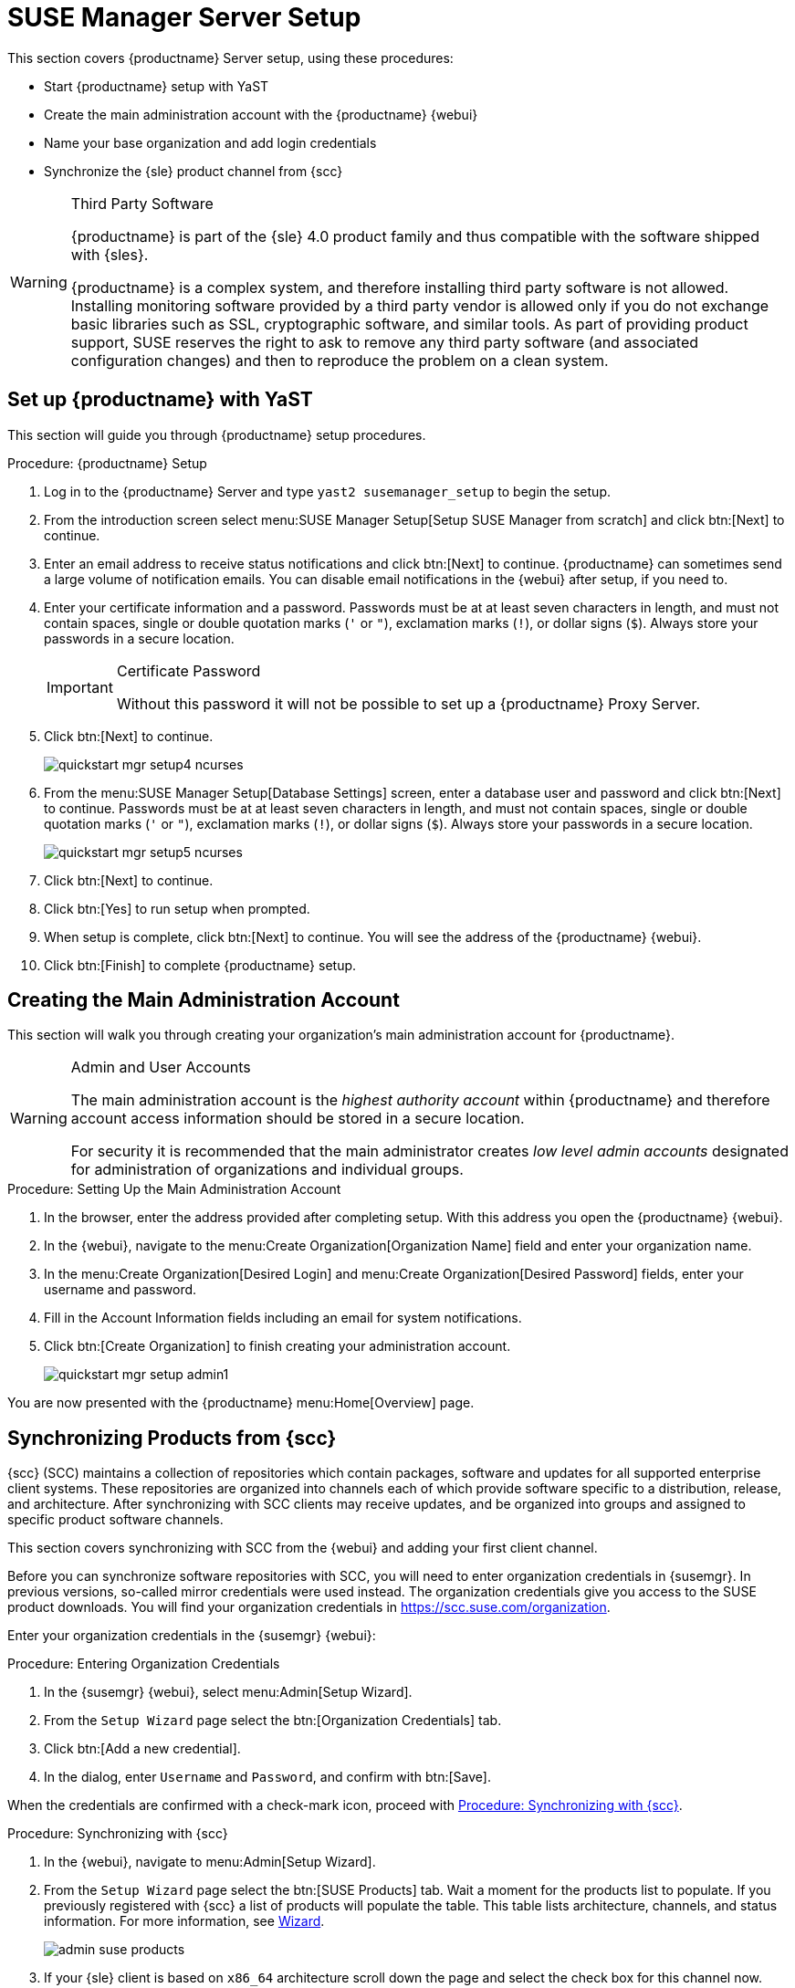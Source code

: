 [[server-setup]]
= SUSE Manager Server Setup

This section covers {productname} Server setup, using these procedures:

* Start {productname} setup with YaST
* Create the main administration account with the {productname} {webui}
* Name your base organization and add login credentials
* Synchronize the {sle} product channel from {scc}

[WARNING]
.Third Party Software
====
{productname} is part of the {sle} 4.0 product family and thus compatible with the software shipped with {sles}.

{productname} is a complex system, and therefore installing third party software is not allowed.
Installing monitoring software provided by a third party vendor is allowed only if you do not exchange basic libraries such as SSL, cryptographic software, and similar tools.
As part of providing product support, SUSE reserves the right to ask to remove any third party software (and associated configuration changes) and then to reproduce the problem on a clean system.
====



== Set up {productname} with YaST

This section will guide you through {productname} setup procedures.

.Procedure: {productname} Setup
. Log in to the {productname} Server and type [command]``yast2 susemanager_setup`` to begin the setup.

. From the introduction screen select menu:SUSE Manager Setup[Setup SUSE Manager from scratch] and click btn:[Next] to continue.

. Enter an email address to receive status notifications and click btn:[Next] to continue.
{productname} can sometimes send a large volume of notification emails.
You can disable email notifications in the {webui} after setup, if you need to.

. Enter your certificate information and a password.
Passwords must be at at least seven characters in length, and must not contain spaces, single or double quotation marks (``'`` or ``"``), exclamation marks (``!``), or dollar signs (``$``).
Always store your passwords in a secure location.
+

[IMPORTANT]
.Certificate Password
====
Without this password it will not be possible to set up a {productname} Proxy Server.
====

. Click btn:[Next] to continue.
+

image::quickstart-mgr-setup4-ncurses.png[scaledwidth=80%]

. From the menu:SUSE Manager Setup[Database Settings] screen, enter a database user and password and click btn:[Next] to continue.
Passwords must be at at least seven characters in length, and must not contain spaces, single or double quotation marks (``'`` or ``"``), exclamation marks (``!``), or dollar signs (``$``).
Always store your passwords in a secure location.
+

image::quickstart-mgr-setup5-ncurses.png[scaledwidth=80%]

. Click btn:[Next] to continue.

. Click btn:[Yes] to run setup when prompted.

. When setup is complete, click btn:[Next] to continue.
You will see the address of the {productname} {webui}.

. Click btn:[Finish] to complete {productname} setup.

// In the next section you will create the administrator's account and synchronize with {scc}.


== Creating the Main Administration Account

This section will walk you through creating your organization's main administration account for {productname}.

[WARNING]
.Admin and User Accounts
====
The main administration account is the _highest authority account_ within {productname} and therefore account access information should be stored in a secure location.

For security it is recommended that the main administrator creates _low level admin accounts_ designated for administration of organizations and individual groups.
====


.Procedure: Setting Up the Main Administration Account
. In the browser, enter the address provided after completing setup.
With this address you open the {productname} {webui}.

. In the {webui}, navigate to the menu:Create Organization[Organization Name] field and enter your organization name.

. In the menu:Create Organization[Desired Login] and menu:Create Organization[Desired Password] fields, enter your username and password.

. Fill in the Account Information fields including an email for system notifications.

. Click btn:[Create Organization] to finish creating your administration account.
+

image::quickstart-mgr-setup-admin1.png[scaledwidth=80%]

You are now presented with the {productname} menu:Home[Overview] page.
// In the next section you will prepare the server for connecting the first client.


== Synchronizing Products from {scc}

{scc} (SCC) maintains a collection of repositories which contain packages, software and updates for all supported enterprise client systems.
These repositories are organized into channels each of which provide software specific to a distribution, release, and architecture.
After synchronizing with SCC clients may receive updates, and be organized into groups and assigned to specific product software channels.

This section covers synchronizing with SCC from the {webui} and adding your first client channel.

Before you can synchronize software repositories with SCC, you will need to enter organization credentials in {susemgr}.
In previous versions, so-called mirror credentials were used instead.
The organization credentials give you access to the SUSE product downloads.
You will find your organization credentials in https://scc.suse.com/organization.

Enter your organization credentials in the {susemgr} {webui}:


[[proc-admin-organization-credentials]]
.Procedure: Entering Organization Credentials
. In the {susemgr} {webui}, select menu:Admin[Setup Wizard].
. From the [guimenu]``Setup Wizard`` page select the btn:[Organization Credentials] tab.
. Click btn:[Add a new credential].
. In the dialog, enter [guimenu]``Username`` and [guimenu]``Password``, and confirm with btn:[Save].

When the credentials are confirmed with a check-mark icon, proceed with <<proc-quickstart-first-channel-sync>>.


[[proc-quickstart-first-channel-sync]]
.Procedure: Synchronizing with {scc}
. In the {webui}, navigate to menu:Admin[Setup Wizard].

. From the [guimenu]``Setup Wizard`` page select the btn:[SUSE Products] tab.
Wait a moment for the products list to populate.
If you previously registered with {scc} a list of products will populate the table.
This table lists architecture, channels, and status information.
For more information, see xref:reference:admin/setup-wizard.adoc[Wizard].
+

image::admin_suse_products.png[scaledwidth=80%]

. If your {sle} client is based on [systemitem]``x86_64`` architecture scroll down the page and select the check box for this channel now.
+

* Add channels to {productname} by selecting the check box to the left of each channel.
Click the arrow symbol to the left of the description to unfold a product and list available modules.
* Click btn:[Add Products] to start product synchronization.

After adding the channel, {productname} will schedule the channel to be synchronized.
This can take a long time as {productname} will copy channel software sources from the {suse} repositories located at {scc} to local [path]``/var/spacewalk/`` directory of your server.


[TIP]
.PostgreSQL and Transparent Huge Pages
====
In some environments, _Transparent Huge Pages_ provided by the kernel may slow down PostgreSQL workloads significantly.

To disable _Transparant Huge Pages_ set the [option]``transparent_hugepage`` kernel parameter to [option]``never``.
This has to be changed in [path]``/etc/default/grub`` and added to the line [option]``GRUB_CMDLINE_LINUX_DEFAULT``, for example:

----
GRUB_CMDLINE_LINUX_DEFAULT="resume=/dev/sda1 splash=silent quiet showopts elevator=noop transparent_hugepage=never"
----

To write the new configuration run [command]``grub2-mkconfig -o /boot/grub2/grub.cfg``.
====

Monitor the channel synchronization process in real-time by viewing channel log files located in the directory [path]``/var/log/rhn/reposync``:

----
tail -f /var/log/rhn/reposync/<CHANNEL_NAME>.log
----

When the channel synchronization process is complete, you can continue with client registration.
For more instructions, see xref:client-configuration:registration-overview.adoc[].
